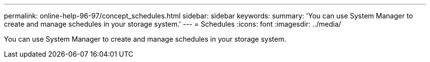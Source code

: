 ---
permalink: online-help-96-97/concept_schedules.html
sidebar: sidebar
keywords: 
summary: 'You can use System Manager to create and manage schedules in your storage system.'
---
= Schedules
:icons: font
:imagesdir: ../media/

[.lead]
You can use System Manager to create and manage schedules in your storage system.
